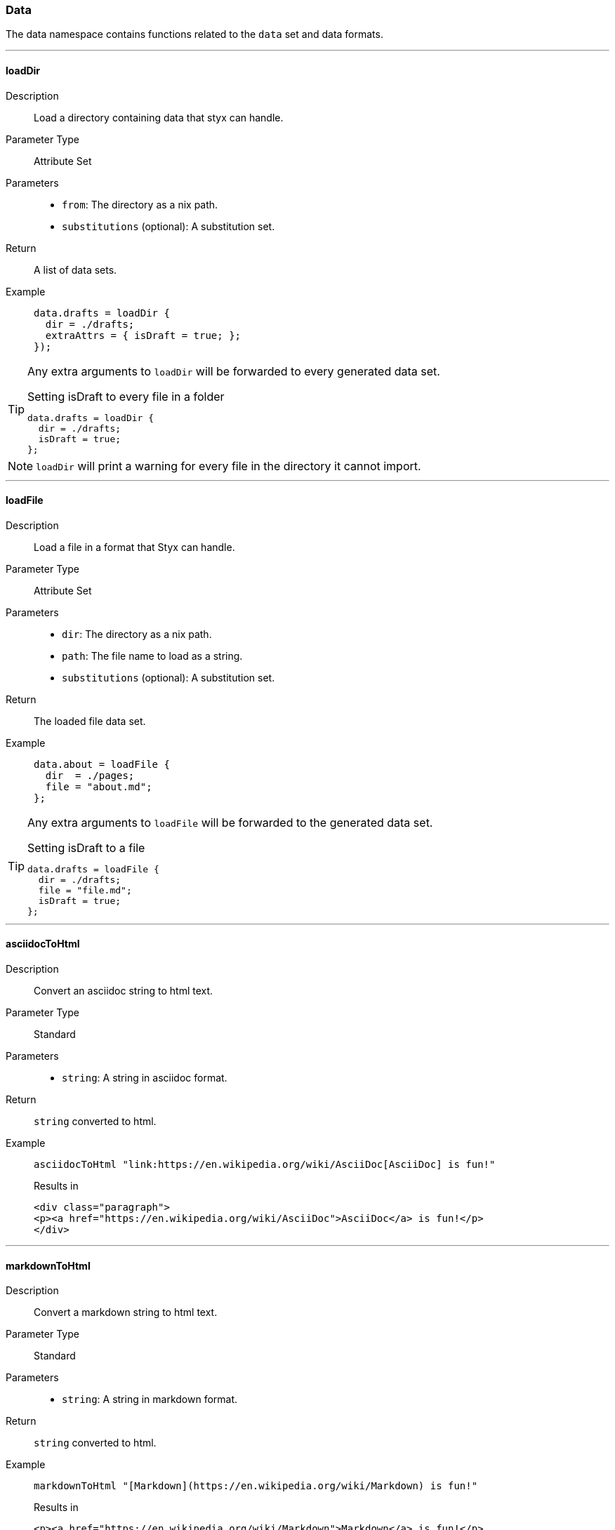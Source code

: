 === Data

The data namespace contains functions related to the `data` set and data formats.

:sectnums!:

---

[[lib.data.loadDir]]
==== loadDir

Description::: Load a directory containing data that styx can handle.
Parameter Type::: Attribute Set
Parameters:::
  * `from`: The directory as a nix path.
  * `substitutions` (optional): A substitution set.
Return::: A list of data sets.
Example:::

+
[source, nix]
----
data.drafts = loadDir {
  dir = ./drafts;
  extraAttrs = { isDraft = true; };
});
----

[TIP]
====
Any extra arguments to `loadDir` will be forwarded to every generated data set.

[source, nix]
.Setting isDraft to every file in a folder
----
data.drafts = loadDir {
  dir = ./drafts;
  isDraft = true;
};
----
====

NOTE: `loadDir` will print a warning for every file in the directory it cannot import.

---

[[lib.data.loadFile]]
==== loadFile

Description::: Load a file in a format that Styx can handle.
Parameter Type::: Attribute Set
Parameters:::
  * `dir`: The directory as a nix path.
  * `path`: The file name to load as a string.
  * `substitutions` (optional): A substitution set.
Return::: The loaded file data set.
Example:::

+
[source, nix]
----
data.about = loadFile {
  dir  = ./pages;
  file = "about.md";
};
----

[TIP]
====
Any extra arguments to `loadFile` will be forwarded to the generated data set.

[source, nix]
.Setting isDraft to a file
----
data.drafts = loadFile {
  dir = ./drafts;
  file = "file.md";
  isDraft = true;
};
----
====


---

[[lib.data.asciidocToHtml]]
==== asciidocToHtml

Description::: Convert an asciidoc string to html text.
Parameter Type::: Standard
Parameters:::
  * `string`: A string in asciidoc format.
Return::: `string` converted to html.
Example:::

+
[source, nix]
----
asciidocToHtml "link:https://en.wikipedia.org/wiki/AsciiDoc[AsciiDoc] is fun!"
----

+
[source, html]
.Results in
----
<div class="paragraph">
<p><a href="https://en.wikipedia.org/wiki/AsciiDoc">AsciiDoc</a> is fun!</p>
</div>
----

---

[[lib.data.mardownToHtml]]
==== markdownToHtml

Description::: Convert a markdown string to html text.
Parameter Type::: Standard
Parameters:::
  * `string`: A string in markdown format.
Return::: `string` converted to html.
Example:::

+
[source, nix]
----
markdownToHtml "[Markdown](https://en.wikipedia.org/wiki/Markdown) is fun!"
----

+
[source, html]
.Results in
----
<p><a href="https://en.wikipedia.org/wiki/Markdown">Markdown</a> is fun!</p>
----

---

[[lib.data.mkTaxonomyData]]
==== mkTaxonomyData

Description::: Generate a taxonomy data structure.
Parameter Type::: Attribute Set
Parameters:::
  * `data`: A list of attribute sets to generate the taxonomy data structure from.
  * `taxonomies`: A list of taxonomies to generate the taxonomy data.
Return::: A taxonomy data structure as a property list.
Example:::

+
[source, nix]
----
data.taxonomies.posts = mkTaxonomyData {
  data = pages.posts;
  taxonomies = [ "tags" "level" ];
};
----

NOTE: Taxonomies are treated in detail in the <<Taxonomies>> section.

---

[[lib.data.sortTerms]]
==== sortTerms

Description::: Sort a list of taxonomy terms by the number of values they hold.
Parameter Type::: Standard
Parameters:::
  * `terms`: A list of taxonomy terms to sort.
Return::: The sorted list of terms.
Example:::

+
[source, nix]
----
sortTerms terms
----

---

[[lib.data.avluesNb]]
==== valuesNb

Description::: Return the number of values a taxonomy term holds.
Parameter Type::: Standard
Parameters:::
  * `term`: A taxonomy term.
Return::: The number of values the term holds.
Example:::

+
[source, nix]
----
sortTerms terms
----

:sectnums:
